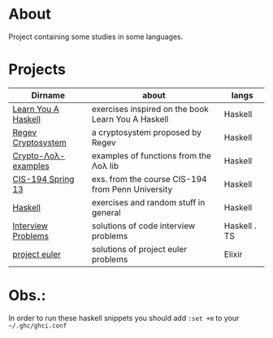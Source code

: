 * About
  Project containing some studies in some languages.
* Projects
  |---------------------+----------------------------------------------------+--------------|
  | Dirname             | about                                              | langs        |
  |---------------------+----------------------------------------------------+--------------|
  | [[./learn-you-a-haskell/README.org][Learn You A Haskell]] | exercises inspired on the book Learn You A Haskell | Haskell      |
  | [[./regev-cryptosystem/README.org][Regev Cryptosystem]]  | a cryptosystem proposed by Regev                   | Haskell      |
  | [[./crypto-lol-examples/README.org][Crypto-Λoλ-examples]] | examples of functions from the Λoλ lib             | Haskell      |
  | [[./cis-194-spring-13/README.org][CIS-194 Spring 13]]   | exs. from the course CIS-194 from Penn University  | Haskell      |
  | [[./haskell/README.org][Haskell]]             | exercises and random stuff in general              | Haskell      |
  | [[./interview-problems/README.org][Interview Problems]]  | solutions of code interview problems               | Haskell . TS |
  | [[./project-euler/readme.org][project euler]]       | solutions of project euler problems                | Elixir       |
  |---------------------+----------------------------------------------------+--------------|
* Obs.:
   In order to run these haskell snippets you should add ~:set +m~ to your ~~/.ghc/ghci.conf~


